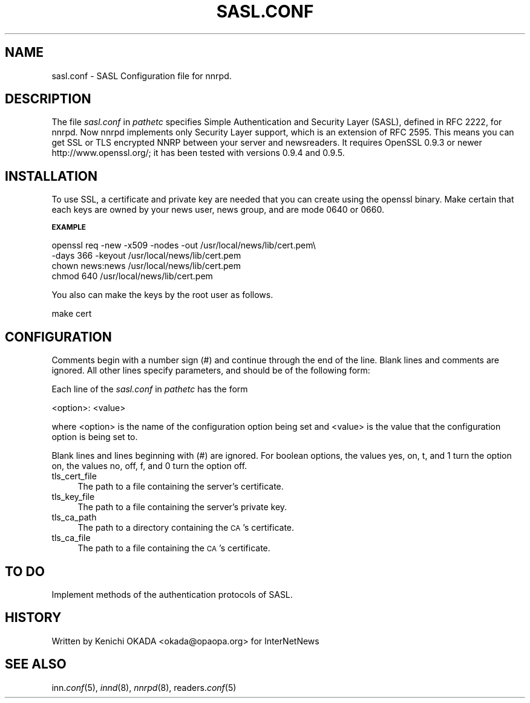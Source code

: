.rn '' }`
''' $RCSfile$$Revision$$Date$
'''
''' $Log$
''' Revision 1.1  2000/03/13 13:56:43  kondou
''' doc/man/Makefile:
''' doc/man/sasl.conf.5:
''' 	- From: Kenichi Okada <okada@opaopa.org>
''' 	- patch for SSL support(RFC 2595) of nnrpd
''' doc/man/expire.ctl.5:
''' 	- description for group based expiry was lost
'''
'''
.de Sh
.br
.if t .Sp
.ne 5
.PP
\fB\\$1\fR
.PP
..
.de Sp
.if t .sp .5v
.if n .sp
..
.de Ip
.br
.ie \\n(.$>=3 .ne \\$3
.el .ne 3
.IP "\\$1" \\$2
..
.de Vb
.ft CW
.nf
.ne \\$1
..
.de Ve
.ft R

.fi
..
'''
'''
'''     Set up \*(-- to give an unbreakable dash;
'''     string Tr holds user defined translation string.
'''     Bell System Logo is used as a dummy character.
'''
.tr \(*W-|\(bv\*(Tr
.ie n \{\
.ds -- \(*W-
.ds PI pi
.if (\n(.H=4u)&(1m=24u) .ds -- \(*W\h'-12u'\(*W\h'-12u'-\" diablo 10 pitch
.if (\n(.H=4u)&(1m=20u) .ds -- \(*W\h'-12u'\(*W\h'-8u'-\" diablo 12 pitch
.ds L" ""
.ds R" ""
'''   \*(M", \*(S", \*(N" and \*(T" are the equivalent of
'''   \*(L" and \*(R", except that they are used on ".xx" lines,
'''   such as .IP and .SH, which do another additional levels of
'''   double-quote interpretation
.ds M" """
.ds S" """
.ds N" """""
.ds T" """""
.ds L' '
.ds R' '
.ds M' '
.ds S' '
.ds N' '
.ds T' '
'br\}
.el\{\
.ds -- \(em\|
.tr \*(Tr
.ds L" ``
.ds R" ''
.ds M" ``
.ds S" ''
.ds N" ``
.ds T" ''
.ds L' `
.ds R' '
.ds M' `
.ds S' '
.ds N' `
.ds T' '
.ds PI \(*p
'br\}
.\"	If the F register is turned on, we'll generate
.\"	index entries out stderr for the following things:
.\"		TH	Title 
.\"		SH	Header
.\"		Sh	Subsection 
.\"		Ip	Item
.\"		X<>	Xref  (embedded
.\"	Of course, you have to process the output yourself
.\"	in some meaninful fashion.
.if \nF \{
.de IX
.tm Index:\\$1\t\\n%\t"\\$2"
..
.nr % 0
.rr F
.\}
.TH SASL.CONF 1 "perl 5.005, patch 03" "10/Mar/2000" "User Contributed Perl Documentation"
.UC
.if n .hy 0
.if n .na
.ds C+ C\v'-.1v'\h'-1p'\s-2+\h'-1p'+\s0\v'.1v'\h'-1p'
.de CQ          \" put $1 in typewriter font
.ft CW
'if n "\c
'if t \\&\\$1\c
'if n \\&\\$1\c
'if n \&"
\\&\\$2 \\$3 \\$4 \\$5 \\$6 \\$7
'.ft R
..
.\" @(#)ms.acc 1.5 88/02/08 SMI; from UCB 4.2
.	\" AM - accent mark definitions
.bd B 3
.	\" fudge factors for nroff and troff
.if n \{\
.	ds #H 0
.	ds #V .8m
.	ds #F .3m
.	ds #[ \f1
.	ds #] \fP
.\}
.if t \{\
.	ds #H ((1u-(\\\\n(.fu%2u))*.13m)
.	ds #V .6m
.	ds #F 0
.	ds #[ \&
.	ds #] \&
.\}
.	\" simple accents for nroff and troff
.if n \{\
.	ds ' \&
.	ds ` \&
.	ds ^ \&
.	ds , \&
.	ds ~ ~
.	ds ? ?
.	ds ! !
.	ds /
.	ds q
.\}
.if t \{\
.	ds ' \\k:\h'-(\\n(.wu*8/10-\*(#H)'\'\h"|\\n:u"
.	ds ` \\k:\h'-(\\n(.wu*8/10-\*(#H)'\`\h'|\\n:u'
.	ds ^ \\k:\h'-(\\n(.wu*10/11-\*(#H)'^\h'|\\n:u'
.	ds , \\k:\h'-(\\n(.wu*8/10)',\h'|\\n:u'
.	ds ~ \\k:\h'-(\\n(.wu-\*(#H-.1m)'~\h'|\\n:u'
.	ds ? \s-2c\h'-\w'c'u*7/10'\u\h'\*(#H'\zi\d\s+2\h'\w'c'u*8/10'
.	ds ! \s-2\(or\s+2\h'-\w'\(or'u'\v'-.8m'.\v'.8m'
.	ds / \\k:\h'-(\\n(.wu*8/10-\*(#H)'\z\(sl\h'|\\n:u'
.	ds q o\h'-\w'o'u*8/10'\s-4\v'.4m'\z\(*i\v'-.4m'\s+4\h'\w'o'u*8/10'
.\}
.	\" troff and (daisy-wheel) nroff accents
.ds : \\k:\h'-(\\n(.wu*8/10-\*(#H+.1m+\*(#F)'\v'-\*(#V'\z.\h'.2m+\*(#F'.\h'|\\n:u'\v'\*(#V'
.ds 8 \h'\*(#H'\(*b\h'-\*(#H'
.ds v \\k:\h'-(\\n(.wu*9/10-\*(#H)'\v'-\*(#V'\*(#[\s-4v\s0\v'\*(#V'\h'|\\n:u'\*(#]
.ds _ \\k:\h'-(\\n(.wu*9/10-\*(#H+(\*(#F*2/3))'\v'-.4m'\z\(hy\v'.4m'\h'|\\n:u'
.ds . \\k:\h'-(\\n(.wu*8/10)'\v'\*(#V*4/10'\z.\v'-\*(#V*4/10'\h'|\\n:u'
.ds 3 \*(#[\v'.2m'\s-2\&3\s0\v'-.2m'\*(#]
.ds o \\k:\h'-(\\n(.wu+\w'\(de'u-\*(#H)/2u'\v'-.3n'\*(#[\z\(de\v'.3n'\h'|\\n:u'\*(#]
.ds d- \h'\*(#H'\(pd\h'-\w'~'u'\v'-.25m'\f2\(hy\fP\v'.25m'\h'-\*(#H'
.ds D- D\\k:\h'-\w'D'u'\v'-.11m'\z\(hy\v'.11m'\h'|\\n:u'
.ds th \*(#[\v'.3m'\s+1I\s-1\v'-.3m'\h'-(\w'I'u*2/3)'\s-1o\s+1\*(#]
.ds Th \*(#[\s+2I\s-2\h'-\w'I'u*3/5'\v'-.3m'o\v'.3m'\*(#]
.ds ae a\h'-(\w'a'u*4/10)'e
.ds Ae A\h'-(\w'A'u*4/10)'E
.ds oe o\h'-(\w'o'u*4/10)'e
.ds Oe O\h'-(\w'O'u*4/10)'E
.	\" corrections for vroff
.if v .ds ~ \\k:\h'-(\\n(.wu*9/10-\*(#H)'\s-2\u~\d\s+2\h'|\\n:u'
.if v .ds ^ \\k:\h'-(\\n(.wu*10/11-\*(#H)'\v'-.4m'^\v'.4m'\h'|\\n:u'
.	\" for low resolution devices (crt and lpr)
.if \n(.H>23 .if \n(.V>19 \
\{\
.	ds : e
.	ds 8 ss
.	ds v \h'-1'\o'\(aa\(ga'
.	ds _ \h'-1'^
.	ds . \h'-1'.
.	ds 3 3
.	ds o a
.	ds d- d\h'-1'\(ga
.	ds D- D\h'-1'\(hy
.	ds th \o'bp'
.	ds Th \o'LP'
.	ds ae ae
.	ds Ae AE
.	ds oe oe
.	ds Oe OE
.\}
.rm #[ #] #H #V #F C
.SH "NAME"
sasl.conf \- SASL Configuration file for nnrpd.
.SH "DESCRIPTION"
The file \fIsasl.conf\fR in \fIpathetc\fR specifies Simple Authentication
and Security Layer (SASL), defined in RFC 2222, for nnrpd.
Now nnrpd implements only Security Layer support, which is an extension
of RFC 2595. This means you can get SSL or TLS encrypted NNRP between
your server and newsreaders. It requires OpenSSL 0.9.3 or newer
http://www.openssl.org/; it has been tested with versions 0.9.4 and 0.9.5.
.SH "INSTALLATION"
To use SSL, a certificate and private key are needed that you can
create using the openssl binary. 
Make certain that each keys are owned by your news user, news group,
and are mode 0640 or 0660.
.Sh "\s-1EXAMPLE\s0"
.PP
.Vb 4
\&   openssl req -new -x509 -nodes -out /usr/local/news/lib/cert.pem\e
\&    -days 366 -keyout /usr/local/news/lib/cert.pem
\&   chown news:news /usr/local/news/lib/cert.pem
\&   chmod 640 /usr/local/news/lib/cert.pem
.Ve
You also can make the keys by the root user as follows.
.PP
.Vb 1
\&   make cert
.Ve
.SH "CONFIGURATION"
Comments begin with a number  sign  (\f(CW#\fR)  and  continue through the 
end of the line.  Blank lines and comments are ignored.
All other lines specify parameters, and should be of the following form:
.PP
Each line of the \fIsasl.conf\fR in \fIpathetc\fR has the form
.PP
.Vb 1
\&    <option>: <value>
.Ve
where <option> is the name of the configuration option being set  and
<value> is the value that the configuration option is being set to.
.PP
Blank lines and lines beginning with (\f(CW#\fR) are ignored.
For boolean options, the values  \f(CWyes\fR,  \f(CWon\fR,  \f(CWt\fR,
and  \f(CW1\fR turn the option on, the values \f(CWno\fR, \f(CWoff\fR,
\f(CWf\fR, and \f(CW0\fR turn the option off.
.Ip "tls_cert_file" 4
The path to a file containing the server's certificate.
.Ip "tls_key_file" 4
The path to a file containing the server's private key.
.Ip "tls_ca_path" 4
The path to a directory containing the \s-1CA\s0's certificate.
.Ip "tls_ca_file" 4
The path to a file containing the \s-1CA\s0's certificate.
.SH "TO DO"
Implement methods of the authentication protocols of SASL.
.SH "HISTORY"
Written by Kenichi OKADA <okada@opaopa.org> for InterNetNews
.SH "SEE ALSO"
inn.\fIconf\fR\|(5), \fIinnd\fR\|(8), \fInnrpd\fR\|(8), readers.\fIconf\fR\|(5)

.rn }` ''
.IX Title "SASL.CONF 1"
.IX Name "sasl.conf - SASL Configuration file for nnrpd."

.IX Header "NAME"

.IX Header "DESCRIPTION"

.IX Header "INSTALLATION"

.IX Subsection "\s-1EXAMPLE\s0"

.IX Header "CONFIGURATION"

.IX Item "tls_cert_file"

.IX Item "tls_key_file"

.IX Item "tls_ca_path"

.IX Item "tls_ca_file"

.IX Header "TO DO"

.IX Header "HISTORY"

.IX Header "SEE ALSO"

